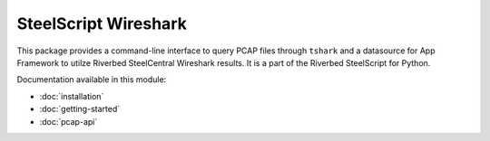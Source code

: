 SteelScript Wireshark
=====================

This package provides a command-line interface to query PCAP files through
``tshark`` and a datasource for App Framework to utilze Riverbed SteelCentral
Wireshark results. It is a part of the Riverbed SteelScript for Python.

Documentation available in this module:

* :doc:`installation`
* :doc:`getting-started`
* :doc:`pcap-api`
